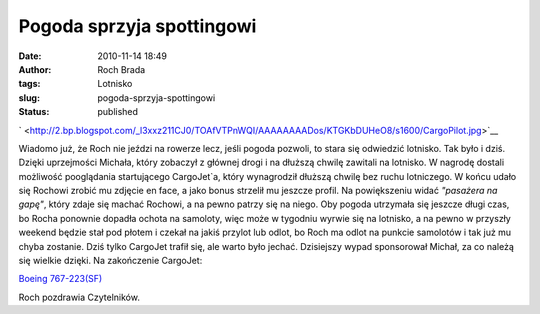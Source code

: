 Pogoda sprzyja spottingowi
##########################
:date: 2010-11-14 18:49
:author: Roch Brada
:tags: Lotnisko
:slug: pogoda-sprzyja-spottingowi
:status: published

.. raw:: html

   <div class="separator" style="clear: both; text-align: center;">

` <http://2.bp.blogspot.com/_l3xxz211CJ0/TOAfVTPnWQI/AAAAAAAADos/KTGKbDUHeO8/s1600/CargoPilot.jpg>`__

.. raw:: html

   </div>

Wiadomo już, że Roch nie jeździ na rowerze lecz, jeśli pogoda pozwoli, to stara się odwiedzić lotnisko. Tak było i dziś. Dzięki uprzejmości Michała, który zobaczył z głównej drogi i na dłuższą chwilę zawitali na lotnisko. W nagrodę dostali możliwość pooglądania startującego CargoJet`a, który wynagrodził dłuższą chwilę bez ruchu lotniczego. W końcu udało się Rochowi zrobić mu zdjęcie en face, a jako bonus strzelił mu jeszcze profil. Na powiększeniu widać *"pasażera na gapę"*, który zdaje się machać Rochowi, a na pewno patrzy się na niego.
Oby pogoda utrzymała się jeszcze długi czas, bo Rocha ponownie dopadła ochota na samoloty, więc może w tygodniu wyrwie się na lotnisko, a na pewno w przyszły weekend będzie stał pod płotem i czekał na jakiś przylot lub odlot, bo Roch ma odlot na punkcie samolotów i tak już mu chyba zostanie. Dziś tylko CargoJet trafił się, ale warto było jechać. Dzisiejszy wypad sponsorował Michał, za co należą się wielkie dzięki.
Na zakończenie CargoJet:

.. raw:: html

   <div align="center">

`Boeing 767-223(SF) <http://www.flickr.com/photos/gusioo/5174912651/>`__

.. raw:: html

   </div>

Roch pozdrawia Czytelników.

.. raw:: html

   </p>
